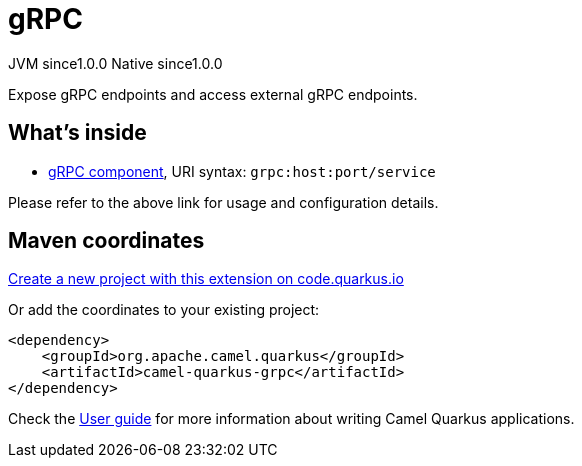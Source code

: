 // Do not edit directly!
// This file was generated by camel-quarkus-maven-plugin:update-extension-doc-page
= gRPC
:page-aliases: extensions/grpc.adoc
:linkattrs:
:cq-artifact-id: camel-quarkus-grpc
:cq-native-supported: true
:cq-status: Stable
:cq-status-deprecation: Stable
:cq-description: Expose gRPC endpoints and access external gRPC endpoints.
:cq-deprecated: false
:cq-jvm-since: 1.0.0
:cq-native-since: 1.0.0

[.badges]
[.badge-key]##JVM since##[.badge-supported]##1.0.0## [.badge-key]##Native since##[.badge-supported]##1.0.0##

Expose gRPC endpoints and access external gRPC endpoints.

== What's inside

* xref:{cq-camel-components}::grpc-component.adoc[gRPC component], URI syntax: `grpc:host:port/service`

Please refer to the above link for usage and configuration details.

== Maven coordinates

https://code.quarkus.io/?extension-search=camel-quarkus-grpc[Create a new project with this extension on code.quarkus.io, window="_blank"]

Or add the coordinates to your existing project:

[source,xml]
----
<dependency>
    <groupId>org.apache.camel.quarkus</groupId>
    <artifactId>camel-quarkus-grpc</artifactId>
</dependency>
----

Check the xref:user-guide/index.adoc[User guide] for more information about writing Camel Quarkus applications.
